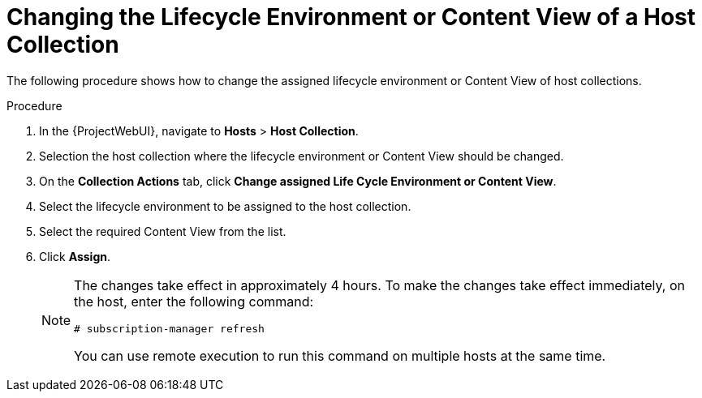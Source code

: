 [id="Changing_the_Lifecycle_Environment_or_Content_View_of_a_Host_Collection_{context}"]
= Changing the Lifecycle Environment or Content View of a Host Collection

The following procedure shows how to change the assigned lifecycle environment or Content View of host collections.

.Procedure
. In the {ProjectWebUI}, navigate to *Hosts* > *Host Collection*.
. Selection the host collection where the lifecycle environment or Content View should be changed.
. On the *Collection Actions* tab, click *Change assigned Life Cycle Environment or Content View*.
. Select the lifecycle environment to be assigned to the host collection.
. Select the required Content View from the list.
. Click *Assign*.
+
[NOTE]
====
The changes take effect in approximately 4 hours.
To make the changes take effect immediately, on the host, enter the following command:
----
# subscription-manager refresh
----
You can use remote execution to run this command on multiple hosts at the same time.
====
